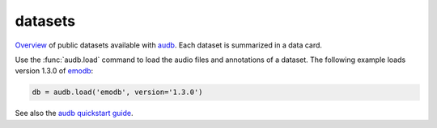 ========
datasets
========

Overview_ of public datasets
available with audb_.
Each dataset is 
summarized in a data card.

Use the :func:`audb.load`
command to load the audio files
and annotations of a dataset.
The following example
loads version 1.3.0 of emodb_:

.. code-block:: python

    db = audb.load('emodb', version='1.3.0')

See also the `audb quickstart guide`_.


.. _audb: https://github.com/audeering/audb
.. _audb quickstart guide: https://audeering.github.io/audb/quickstart.html
.. _emodb: https://github.com/audeering/datasets/emodb.html
.. _Overview: https://github.com/audeering/datasets.html
